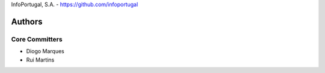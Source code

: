 InfoPortugal, S.A. - https://github.com/infoportugal

Authors
=======

Core Committers
---------------

* Diogo Marques
* Rui Martins
